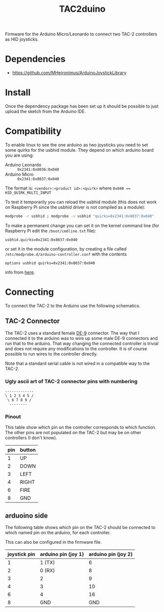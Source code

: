#+TITLE: TAC2duino

Firmware for the Arduino Micro/Leonardo to connect two TAC-2
controllers as HID joysticks.

* Dependencies
  
  - https://github.com/MHeironimus/ArduinoJoystickLibrary

* Install

  Once the dependency package has been set up it should be possible to
  just upload the sketch from the Arduino IDE.

* Compatibility

  To enable linux to see the one arduino as two joysticks you need to
  set some quirks for the usbhid module. They depend on which arduino
  board you are using:
  
  - Arduino Leonardo :: ~0x2341:0x8036:0x040~
  - Arduino Micro :: ~0x2341:0x8037:0x040~

  The format is: ~<vendor>:<product id>:<quirk>~
  where ~0x040 == HID_QUIRK_MULTI_INPUT~

  To test it temporarily you can reload the usbhid module (this does
  not work on Raspberry Pi since the usbhid driver is not compiled as
  a module):

  #+BEGIN_SRC sh
  modprobe -r usbhid ; modprobe -v usbhid "quirks=0x2341:0x8037:0x040"
  #+END_SRC

  To make a permanent change you can set it on the kernel command
  line (for Raspberry Pi edit the ~/boot/cmdline.txt~ file):

  #+BEGIN_EXAMPLE
  usbhid.quirks=0x2341:0x8037:0x040
  #+END_EXAMPLE

  or set it in the module configuration, by creating a file called
  ~/etc/modprobe.d/arduino-controller.conf~ with the contents

  #+BEGIN_EXAMPLE
  options usbhid quirks=0x2341:0x8037:0x040
  #+END_EXAMPLE

  info from [[http://mheironimus.blogspot.se/2015/09/linux-support-for-arduino-leonardo.html][here]].

* Connecting

  To connect the TAC-2 to the Arduino use the following schematics.

** TAC-2 Connector

   The TAC-2 uses a standard female [[https://en.wikipedia.org/wiki/D-subminiature#DE-9][DE-9]] connector. The way that I
   connected it to the arduino was to wire up some male DE-9
   connectors and run that to the arduino. That way changing the
   connected controller is trivial and does not require any
   modifications to the controller. It is of course possible to run
   wires to the controller directly.

   Note that a standard serial cable is not wired in a compatible way
   to the TAC-2.

*** Ugly ascii art of TAC-2 connector pins with numbering

    #+BEGIN_EXAMPLE
      -------------
      \ 1 2 3 4 5 /
       \ 6 7 8 9 /
        --------
    #+END_EXAMPLE

*** Pinout

    This table show which pin on the controller corresponds to which
    function. The other pins are not populated on the TAC-2 but may be
    on other controllers (I don't know).

    |-----+--------|
    | pin | button |
    |-----+--------|
    |   1 | UP     |
    |   2 | DOWN   |
    |   3 | LEFT   |
    |   4 | RIGHT  |
    |   6 | FIRE   |
    |   8 | GND    |
    |-----+--------|
  
** arduoino side

   The following table shows which pin on the TAC-2 should be
   connected to which named pin on the arduino, for each controller.
   
   This can also be configured in the firmware file.

   |--------------+---------------------+---------------------|
   | joystick pin | arduino pin (joy 1) | arduino pin (joy 2) |
   |--------------+---------------------+---------------------|
   |            1 | 1 (TX)              |                   6 |
   |            2 | 0 (RX)              |                   8 |
   |            3 | 2                   |                   9 |
   |            4 | 3                   |                  10 |
   |            6 | 4                   |                  16 |
   |            8 | GND                 |                 GND |
   |--------------+---------------------+---------------------|
